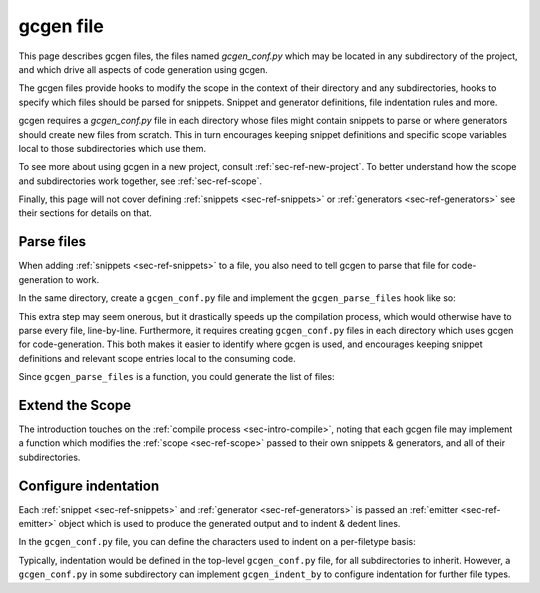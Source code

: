 .. _sec-ref-gcgen-file:


gcgen file
##########

This page describes gcgen files, the files named `gcgen_conf.py` which may be located
in any subdirectory of the project, and which drive all aspects of code
generation using gcgen.

The gcgen files provide hooks to modify the scope in the context of their
directory and any subdirectories, hooks to specify which files should be parsed
for snippets. Snippet and generator definitions, file indentation rules and
more.

gcgen requires a `gcgen_conf.py` file in each directory whose files might contain
snippets to parse or where generators should create new files from scratch.
This in turn encourages keeping snippet definitions and specific scope variables
local to those subdirectories which use them.


To see more about using gcgen in a new project, consult
:ref:`sec-ref-new-project`.
To better understand how the scope and subdirectories work together, see
:ref:`sec-ref-scope`.

Finally, this page will not cover defining :ref:`snippets <sec-ref-snippets>`
or :ref:`generators <sec-ref-generators>` see their sections for details on
that.

.. _sec-ref-conf-parse-files:

Parse files
===========

When adding :ref:`snippets <sec-ref-snippets>` to a file, you also need to
tell gcgen to parse that file for code-generation to work.

In the same directory, create a ``gcgen_conf.py`` file and implement the
``gcgen_parse_files`` hook like so:

.. code-block:: python3
    :caption: gcgen_conf.py - parse files
    :linenos:


    def gcgen_parse_files():
        return [
            "my_file.c",
            "my_other_file.go"
        ]

This extra step may seem onerous, but it drastically speeds up the compilation
process, which would otherwise have to parse every file, line-by-line.
Furthermore, it requires creating ``gcgen_conf.py`` files in each directory which
uses gcgen for code-generation. This both makes it easier to identify where
gcgen is used, and encourages keeping snippet definitions and relevant scope
entries local to the consuming code.

Since ``gcgen_parse_files`` is a function, you could generate the list of files:

.. code-block:: python3
    :caption: gcgen_conf.py - parse files, parse all python files
    :linenos:

    from pathlib import Path


    def gcgen_parse_files():
        # return all .py files in the current directory
        return list(Path(".").glob("*.py"))


.. _sec-ref-conf-extend:

Extend the Scope
================

The introduction touches on the :ref:`compile process <sec-intro-compile>`,
noting that each gcgen file may implement a function which modifies the
:ref:`scope <sec-ref-scope>` passed to their own snippets & generators, and all
of their subdirectories.

.. code-block:: python3
    :caption: gcgen_conf.py - scope extend hook
    :linenos:

    from gcgen.api import Scope

    
    def gcgen_scope_extend(scope: Scope):
        # add some definitions
        scope["name"] = "Jane"
        scope["surname"] = "Doe"
        # can also remove definitions
        # (this does not affect the parent scope(s))
        del scope["something"]


Configure indentation
=====================
.. _sec-ref-conf-indent-by:

Each :ref:`snippet <sec-ref-snippets>` and :ref:`generator <sec-ref-generators>`
is passed an :ref:`emitter <sec-ref-emitter>` object which is used to produce
the generated output and to indent & dedent lines.

In the ``gcgen_conf.py`` file, you can define the characters used to indent on a
per-filetype basis:


.. code-block:: python3
    :caption: gcgen_conf.py - configure indentation
    :linenos:

    from gcgen.api import Scope

    
    gcgen_indent_by = {
        # indent python files by 4 spaces
        "py": "    ",
        # indent go files by one tab
        "go": " ",
    }


Typically, indentation would be defined in the top-level ``gcgen_conf.py`` file, for
all subdirectories to inherit.
However, a ``gcgen_conf.py`` in some subdirectory can implement ``gcgen_indent_by``
to configure indentation for further file types.
